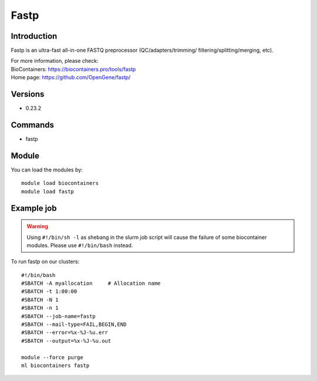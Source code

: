 .. _backbone-label:

Fastp
==============================

Introduction
~~~~~~~~
Fastp is an ultra-fast all-in-one FASTQ preprocessor (QC/adapters/trimming/ filtering/splitting/merging, etc).


| For more information, please check:
| BioContainers: https://biocontainers.pro/tools/fastp 
| Home page: https://github.com/OpenGene/fastp/

Versions
~~~~~~~~
- 0.23.2

Commands
~~~~~~~
- fastp

Module
~~~~~~~~
You can load the modules by::

    module load biocontainers
    module load fastp

Example job
~~~~~
.. warning::
    Using ``#!/bin/sh -l`` as shebang in the slurm job script will cause the failure of some biocontainer modules. Please use ``#!/bin/bash`` instead.

To run fastp on our clusters::

    #!/bin/bash
    #SBATCH -A myallocation     # Allocation name
    #SBATCH -t 1:00:00
    #SBATCH -N 1
    #SBATCH -n 1
    #SBATCH --job-name=fastp
    #SBATCH --mail-type=FAIL,BEGIN,END
    #SBATCH --error=%x-%J-%u.err
    #SBATCH --output=%x-%J-%u.out

    module --force purge
    ml biocontainers fastp

